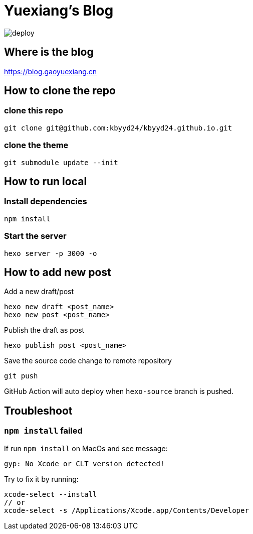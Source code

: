 = Yuexiang's Blog

image::https://github.com/kbyyd24/kbyyd24.github.io/workflows/Deploy/badge.svg?branch=hexo-source[deploy]

== Where is the blog

https://blog.gaoyuexiang.cn

== How to clone the repo

=== clone this repo

[source, shell]
----
git clone git@github.com:kbyyd24/kbyyd24.github.io.git
----

=== clone the theme

[source, shell]
----
git submodule update --init
----

== How to run local

=== Install dependencies

[source, shell]
----
npm install
----

=== Start the server

[source, shell]
----
hexo server -p 3000 -o
----

== How to add new post

Add a new draft/post::
[source, shell]
----
hexo new draft <post_name>
hexo new post <post_name>
----
Publish the draft as post::
[source, shell]
----
hexo publish post <post_name>
----
Save the source code change to remote repository::
[source, shell]
----
git push
----

GitHub Action will auto deploy when `hexo-source` branch is pushed.

== Troubleshoot

=== `npm install` failed

If run `npm install` on MacOs and see message:

```text
gyp: No Xcode or CLT version detected!
```

Try to fix it by running:

```shell
xcode-select --install
// or
xcode-select -s /Applications/Xcode.app/Contents/Developer
```
